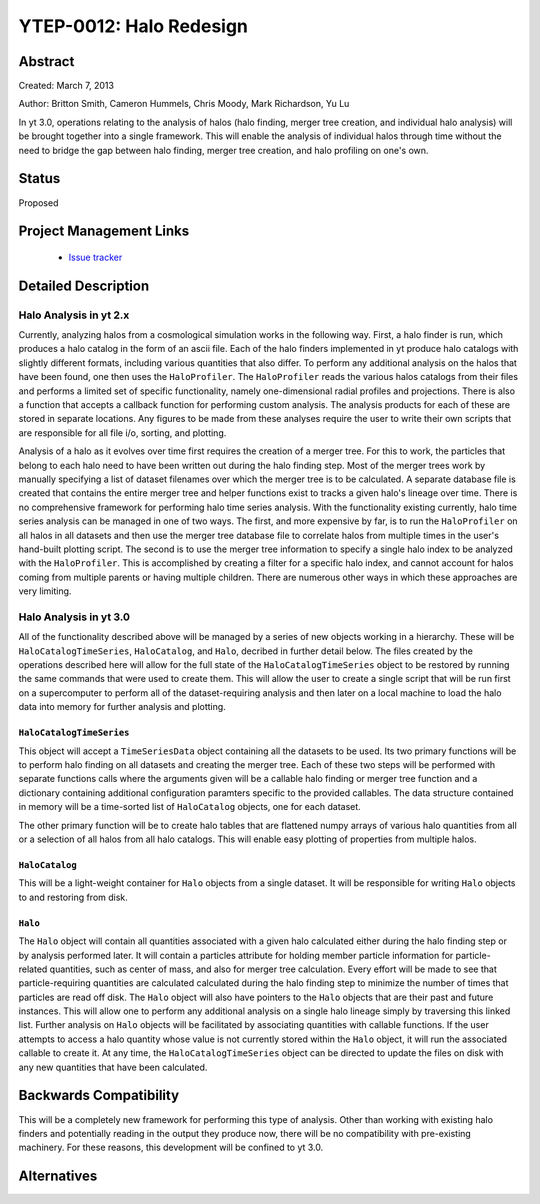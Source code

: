 YTEP-0012: Halo Redesign
========================

Abstract
--------

Created: March 7, 2013

Author: Britton Smith, Cameron Hummels, Chris Moody, Mark Richardson, Yu Lu

In yt 3.0, operations relating to the analysis of halos (halo finding, 
merger tree creation, and individual halo analysis) will be brought together 
into a single framework.  This will enable the analysis of individual halos 
through time without the need to bridge the gap between halo finding, merger tree 
creation, and halo profiling on one's own.

Status
------

Proposed

Project Management Links
------------------------

  * `Issue tracker <https://bitbucket.org/yt_analysis/yt/issue/522/unified-halo-analysis>`_

Detailed Description
--------------------

Halo Analysis in yt 2.x
+++++++++++++++++++++++

Currently, analyzing halos from a cosmological simulation works in the following way.  
First, a halo finder is run, which produces a halo catalog in the form of an ascii 
file.  Each of the halo finders implemented in yt produce halo catalogs with slightly 
different formats, including various quantities that also differ.  To perform any 
additional analysis on the halos that have been found, one then uses the 
``HaloProfiler``.  The ``HaloProfiler`` reads the various halos catalogs from their 
files and performs a limited set of specific functionality, namely one-dimensional 
radial profiles and projections.  There is also a function that accepts a callback 
function for performing custom analysis.  The analysis products for each of these are 
stored in separate locations.  Any figures to be made from these analyses require the 
user to write their own scripts that are responsible for all file i/o, sorting, and 
plotting.

Analysis of a halo as it evolves over time first requires the creation of a merger 
tree.  For this to work, the particles that belong to each halo need to have been 
written out during the halo finding step.  Most of the merger trees work by manually 
specifying a list of dataset filenames over which the merger tree is to be calculated.  
A separate database file is created that contains the entire merger tree and helper 
functions exist to tracks a given halo's lineage over time.  There is no comprehensive 
framework for performing halo time series analysis.  With the functionality existing 
currently, halo time series analysis can be managed in one of two ways.  The first, 
and more expensive by far, is to run the ``HaloProfiler`` on all halos in all datasets 
and then use the merger tree database file to correlate halos from multiple times in 
the user's hand-built plotting script.  The second is to use the merger tree information 
to specify a single halo index to be analyzed with the ``HaloProfiler``.  This is 
accomplished by creating a filter for a specific halo index, and cannot account for 
halos coming from multiple parents or having multiple children.  There are numerous 
other ways in which these approaches are very limiting.

Halo Analysis in yt 3.0
+++++++++++++++++++++++

All of the functionality described above will be managed by a series of new objects 
working in a hierarchy.  These will be ``HaloCatalogTimeSeries``, ``HaloCatalog``, 
and ``Halo``, decribed in further detail below.  The files created by the operations 
described here will allow for the full state of the ``HaloCatalogTimeSeries`` object 
to be restored by running the same commands that were used to create them.  This will 
allow the user to create a single script that will be run first on a supercomputer to 
perform all of the dataset-requiring analysis and then later on a local machine to 
load the halo data into memory for further analysis and plotting.

``HaloCatalogTimeSeries``
^^^^^^^^^^^^^^^^^^^^^^^^^

This object will accept a ``TimeSeriesData`` object containing all the datasets to be 
used.  Its two primary functions will be to perform halo finding on all datasets and 
creating the merger tree.  Each of these two steps will be performed with separate 
functions calls where the arguments given will be a callable halo finding or merger 
tree function and a dictionary containing additional configuration paramters specific to 
the provided callables.  The data structure contained in memory will be a time-sorted 
list of ``HaloCatalog`` objects, one for each dataset.

The other primary function will be to create halo tables that are flattened numpy arrays 
of various halo quantities from all or a selection of all halos from all halo catalogs.  
This will enable easy plotting of properties from multiple halos.

``HaloCatalog``
^^^^^^^^^^^^^^^

This will be a light-weight container for ``Halo`` objects from a single dataset.  It 
will be responsible for writing ``Halo`` objects to and restoring from disk.

``Halo``
^^^^^^^^

The ``Halo`` object will contain all quantities associated with a given halo calculated 
either during the halo finding step or by analysis performed later.  It will contain a 
particles attribute for holding member particle information for particle-related 
quantities, such as center of mass, and also for merger tree calculation.  Every effort 
will be made to see that particle-requiring quantities are calculated calculated 
during the halo finding step to minimize the number of times that particles are read 
off disk.  The ``Halo`` object will also have pointers to the ``Halo`` objects that are 
their past and future instances.  This will allow one to perform any additional analysis 
on a single halo lineage simply by traversing this linked list.  Further analysis on 
``Halo`` objects will be facilitated by associating quantities with callable functions.  
If the user attempts to access a halo quantity whose value is not currently stored within 
the ``Halo`` object, it will run the associated callable to create it.  At any time, 
the ``HaloCatalogTimeSeries`` object can be directed to update the files on disk with 
any new quantities that have been calculated.

Backwards Compatibility
-----------------------

This will be a completely new framework for performing this type of analysis.  
Other than working with existing halo finders and potentially reading in the 
output they produce now, there will be no compatibility with pre-existing 
machinery.  For these reasons, this development will be confined to yt 3.0.

Alternatives
------------
